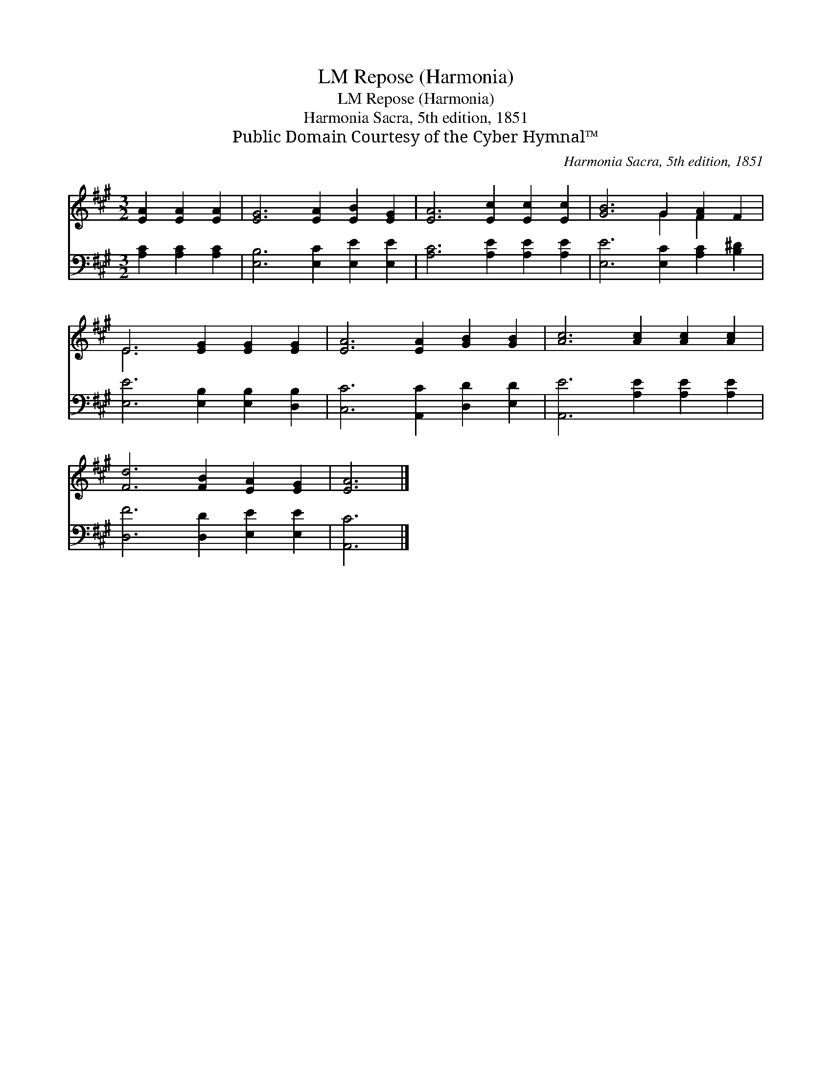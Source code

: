 X:1
T:Repose (Harmonia), LM
T:Repose (Harmonia), LM
T:Harmonia Sacra, 5th edition, 1851
T:Public Domain Courtesy of the Cyber Hymnal™
C:Harmonia Sacra, 5th edition, 1851
Z:Public Domain
Z:Courtesy of the Cyber Hymnal™
%%score ( 1 2 ) 3
L:1/8
M:3/2
K:A
V:1 treble 
V:2 treble 
V:3 bass 
V:1
 [EA]2 [EA]2 [EA]2 | [EG]6 [EA]2 [EB]2 [EG]2 | [EA]6 [Ec]2 [Ec]2 [Ec]2 | [GB]6 G2 [FA]2 F2 | %4
 E6 [EG]2 [EG]2 [EG]2 | [EA]6 [EA]2 [GB]2 [GB]2 | [Ac]6 [Ac]2 [Ac]2 [Ac]2 | %7
 [Fd]6 [FB]2 [EA]2 [EG]2 | [EA]6 |] %9
V:2
 x6 | x12 | x12 | x6 G2 F2 x2 | E6 x6 | x12 | x12 | x12 | x6 |] %9
V:3
 [A,C]2 [A,C]2 [A,C]2 | [E,B,]6 [E,C]2 [E,E]2 [E,E]2 | [A,C]6 [A,E]2 [A,E]2 [A,E]2 | %3
 [E,E]6 [E,C]2 [A,C]2 [B,^D]2 | [E,E]6 [E,B,]2 [E,B,]2 [D,B,]2 | [C,C]6 [A,,C]2 [D,D]2 [E,D]2 | %6
 [A,,E]6 [A,E]2 [A,E]2 [A,E]2 | [D,F]6 [D,D]2 [E,E]2 [E,E]2 | [A,,C]6 |] %9

